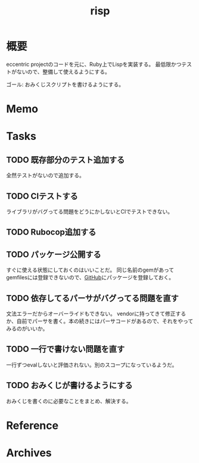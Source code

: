:PROPERTIES:
:ID:       9c018eb8-23a2-4632-be01-45f8d0c08073
:END:
#+title: risp
#+filetags: :Project:
* 概要
eccentric projectのコードを元に、Ruby上でLispを実装する。
最低限かつテストがないので、整備して使えるようにする。

ゴール: おみくじスクリプトを書けるようにする。
* Memo
* Tasks
** TODO 既存部分のテスト追加する
:LOGBOOK:
CLOCK: [2022-01-30 Sun 22:44]--[2022-01-30 Sun 23:09] =>  0:25
CLOCK: [2022-01-30 Sun 21:58]--[2022-01-30 Sun 22:23] =>  0:25
CLOCK: [2022-01-30 Sun 21:22]--[2022-01-30 Sun 21:47] =>  0:25
CLOCK: [2022-01-30 Sun 14:04]--[2022-01-30 Sun 14:29] =>  0:25
CLOCK: [2022-01-30 Sun 13:31]--[2022-01-30 Sun 13:56] =>  0:25
CLOCK: [2022-01-30 Sun 13:05]--[2022-01-30 Sun 13:30] =>  0:25
CLOCK: [2022-01-23 Sun 23:50]--[2022-01-24 Mon 00:15] =>  0:25
CLOCK: [2022-01-23 Sun 23:14]--[2022-01-23 Sun 23:39] =>  0:25
CLOCK: [2022-01-23 Sun 15:01]--[2022-01-23 Sun 15:26] =>  0:25
CLOCK: [2022-01-23 Sun 12:14]--[2022-01-23 Sun 12:39] =>  0:25
CLOCK: [2022-01-23 Sun 11:14]--[2022-01-23 Sun 11:39] =>  0:25
CLOCK: [2022-01-23 Sun 10:44]--[2022-01-23 Sun 11:09] =>  0:25
:END:
全然テストがないので追加する。
** TODO CIテストする
ライブラリがバグってる問題をどうにかしないとCIでテストできない。
** TODO Rubocop追加する
:LOGBOOK:
CLOCK: [2022-01-30 Sun 23:54]--[2022-01-31 Mon 00:19] =>  0:25
:END:
** TODO パッケージ公開する
すぐに使える状態にしておくのはいいことだ。
同じ名前のgemがあってgemfilesには登録できないので、[[id:6b889822-21f1-4a3e-9755-e3ca52fa0bc4][GitHub]]にパッケージを登録しておく。
** TODO 依存してるパーサがバグってる問題を直す
文法エラーだからオーバーライドもできない。
vendorに持ってきて修正するか、自前でパーサを書く。本の続きにはパーサコードがあるので、それをやってみるのがいいか。
** TODO 一行で書けない問題を直す
一行ずつevalしないと評価されない。別のスコープになっているようだ。
** TODO おみくじが書けるようにする
おみくじを書くのに必要なことをまとめ、解決する。
* Reference
* Archives
